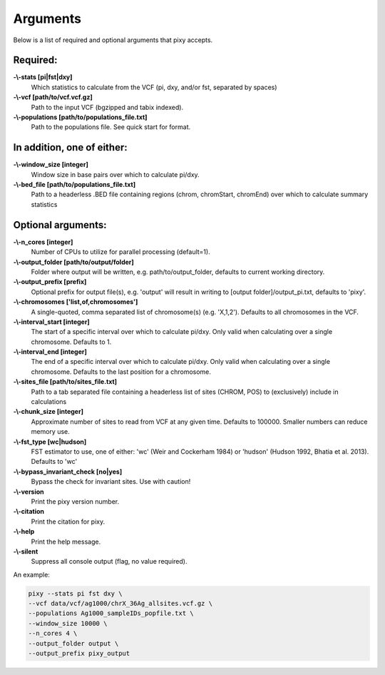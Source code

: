 ************
Arguments
************

Below is a list of required and optional arguments that pixy accepts. 

Required:
--------------

**-\\-stats [pi|fst|dxy]**
    Which statistics to calculate from the VCF (pi, dxy, and/or fst, separated by spaces)

**-\\-vcf [path/to/vcf.vcf.gz]**
    Path to the input VCF (bgzipped and tabix indexed).

**-\\-populations [path/to/populations_file.txt]**
    Path to the populations file. See quick start for format.


In addition, one of either:
--------------

**-\\-window_size [integer]** 
    Window size in base pairs over which to calculate pi/dxy. 
**-\\-bed_file [path/to/populations_file.txt]**
    Path to a headerless .BED file containing regions (chrom, chromStart, chromEnd) over which to calculate summary statistics

Optional arguments:
--------------

**-\\-n_cores [integer]**
    Number of CPUs to utilize for parallel processing (default=1).
**-\\-output_folder [path/to/output/folder]**
    Folder where output will be written, e.g. path/to/output_folder, defaults to current working directory.
**-\\-output_prefix [prefix]**
    Optional prefix for output file(s), e.g. \'output\' will result in writing to [output folder]/output_pi.txt, defaults to \'pixy\'.
**-\\-chromosomes ['list,of,chromosomes']**
    A single-quoted, comma separated list of chromosome(s) (e.g. 'X,1,2'). Defaults to all chromosomes in the VCF.
**-\\-interval_start [integer]**
    The start of a specific interval over which to calculate pi/dxy. Only valid when calculating over a single chromosome. Defaults to 1.
**-\\-interval_end [integer]**
    The end of a specific interval over which to calculate pi/dxy. Only valid when calculating over a single chromosome. Defaults to the last position for a chromosome.
**-\\-sites_file [path/to/sites_file.txt]**
    Path to a tab separated file containing a headerless list of sites (CHROM, POS) to (exclusively) include in calculations 
**-\\-chunk_size [integer]**
    Approximate number of sites to read from VCF at any given time.  Defaults to 100000. Smaller numbers can reduce memory use.
**-\\-fst_type [wc|hudson]**
    FST estimator to use, one of either: 'wc' (Weir and Cockerham 1984) or 'hudson' (Hudson 1992, Bhatia et al. 2013). Defaults to 'wc'
**-\\-bypass_invariant_check [no|yes]**
    Bypass the check for invariant sites. Use with caution!
**-\\-version**
    Print the pixy version number.
**-\\-citation**
    Print the citation for pixy.
**-\\-help**
    Print the help message. 
**-\\-silent**
    Suppress all console output (flag, no value required).

An example:

.. code:: console

    pixy --stats pi fst dxy \
    --vcf data/vcf/ag1000/chrX_36Ag_allsites.vcf.gz \
    --populations Ag1000_sampleIDs_popfile.txt \
    --window_size 10000 \
    --n_cores 4 \
    --output_folder output \
    --output_prefix pixy_output
